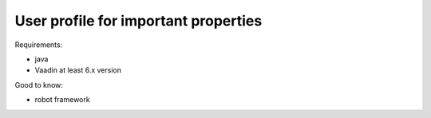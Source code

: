 .. _improvements-exclude-properties:

User profile for **important properties**
------------------------------------------------------------------------------------------------

.. robot_tests::
   :source: tests/test_improvements_exclude_properties.robot

Requirements:

- java
- Vaadin at least 6.x version


Good to know:

- robot framework

